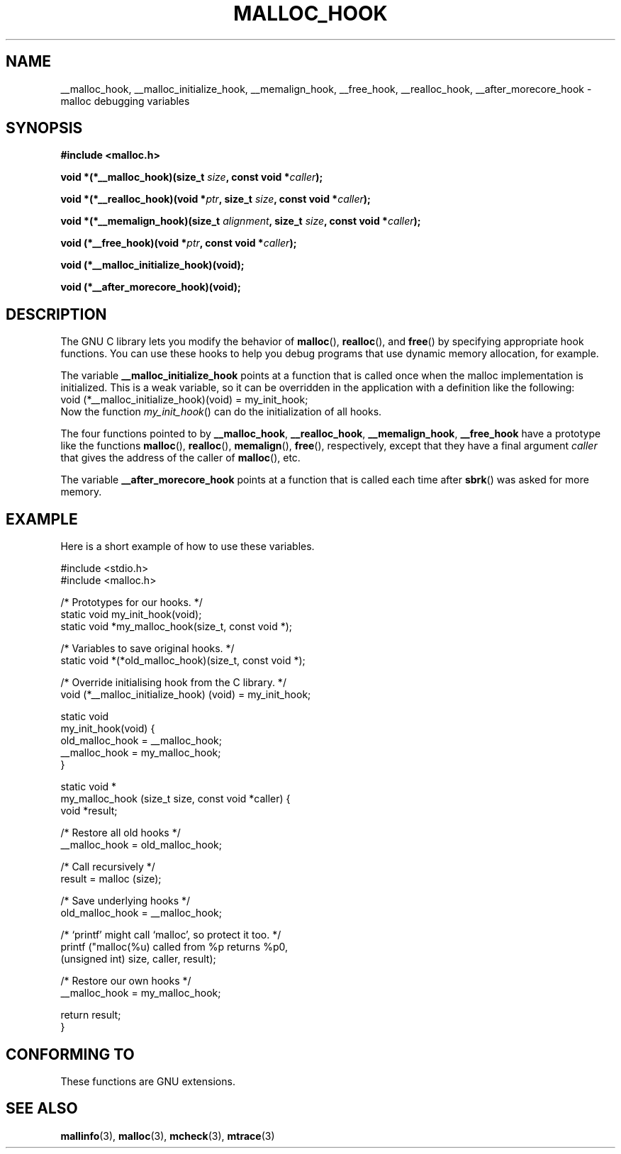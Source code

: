 .\" Copyright 2002 Walter Harms (walter.harms@informatik.uni-oldenburg.de)
.\" Distributed under GPL
.\" Heavily based on glibc documentation
.\" Polished, added docs, removed glibc doc bug, 2002-07-20, aeb
.TH MALLOC_HOOK 3 2002-07-20 "GNU" "Linux Programmer's Manual"
.SH NAME
__malloc_hook, __malloc_initialize_hook,
__memalign_hook, __free_hook, __realloc_hook, 
__after_morecore_hook \- malloc debugging variables
.SH SYNOPSIS
.sp
.BR "#include <malloc.h>"
.sp
.BI "void *(*__malloc_hook)(size_t " size , 
.BI "const void *" caller );
.sp
.BI "void *(*__realloc_hook)(void *" ptr , 
.BI "size_t " size , 
.BI "const void *" caller );
.sp
.BI "void *(*__memalign_hook)(size_t " alignment ,
.BI "size_t " size ,
.BI "const void *" caller );
.sp
.BI "void (*__free_hook)(void *" ptr , 
.BI "const void *" caller );
.sp
.BI "void (*__malloc_initialize_hook)(void);"
.sp
.BI "void (*__after_morecore_hook)(void);"
.SH DESCRIPTION
The GNU C library lets you modify the behavior of
.BR malloc (),
.BR realloc (),
and
.BR free ()
by specifying appropriate hook functions.  You can use these hooks
to help you debug programs that use dynamic memory allocation,
for example.
.LP
The variable
.B __malloc_initialize_hook
points at a function that is called once when the malloc implementation
is initialized.  This is a weak variable, so it can be overridden in
the application with a definition like the following:
.br
.nf
    void (*__malloc_initialize_hook)(void) = my_init_hook;
.fi
.br
Now the function
.IR my_init_hook ()
can do the initialization of all hooks.
.LP
The four functions pointed to by
.BR __malloc_hook ,
.BR __realloc_hook ,
.BR __memalign_hook ,
.BR __free_hook
have a prototype like the functions
.BR malloc (),
.BR realloc (),
.BR memalign (),
.BR free (),
respectively, except that they have a final argument
.I caller
that gives the address of the caller of
.BR malloc (),
etc.
.LP
The variable
.B __after_morecore_hook
points at a function that is called each time after
.BR sbrk ()
was asked for more memory.
.SH "EXAMPLE"
Here is a short example of how to use these variables.
.sp
.nf
#include <stdio.h>
#include <malloc.h>
     
/* Prototypes for our hooks.  */
static void my_init_hook(void);
static void *my_malloc_hook(size_t, const void *);

/* Variables to save original hooks. */
static void *(*old_malloc_hook)(size_t, const void *);
     
/* Override initialising hook from the C library. */
void (*__malloc_initialize_hook) (void) = my_init_hook;

static void
my_init_hook(void) {
    old_malloc_hook = __malloc_hook;
    __malloc_hook = my_malloc_hook;
}

static void *
my_malloc_hook (size_t size, const void *caller) {
    void *result;

    /* Restore all old hooks */
    __malloc_hook = old_malloc_hook;

    /* Call recursively */
    result = malloc (size);

    /* Save underlying hooks */
    old_malloc_hook = __malloc_hook;

    /* `printf' might call `malloc', so protect it too. */
    printf ("malloc(%u) called from %p returns %p\n",
        (unsigned int) size, caller, result);

    /* Restore our own hooks */
    __malloc_hook = my_malloc_hook;

    return result;
}
.fi
.SH "CONFORMING TO"
These functions are GNU extensions.
.SH "SEE ALSO"
.BR mallinfo (3),
.BR malloc (3),
.BR mcheck (3),
.BR mtrace (3)
